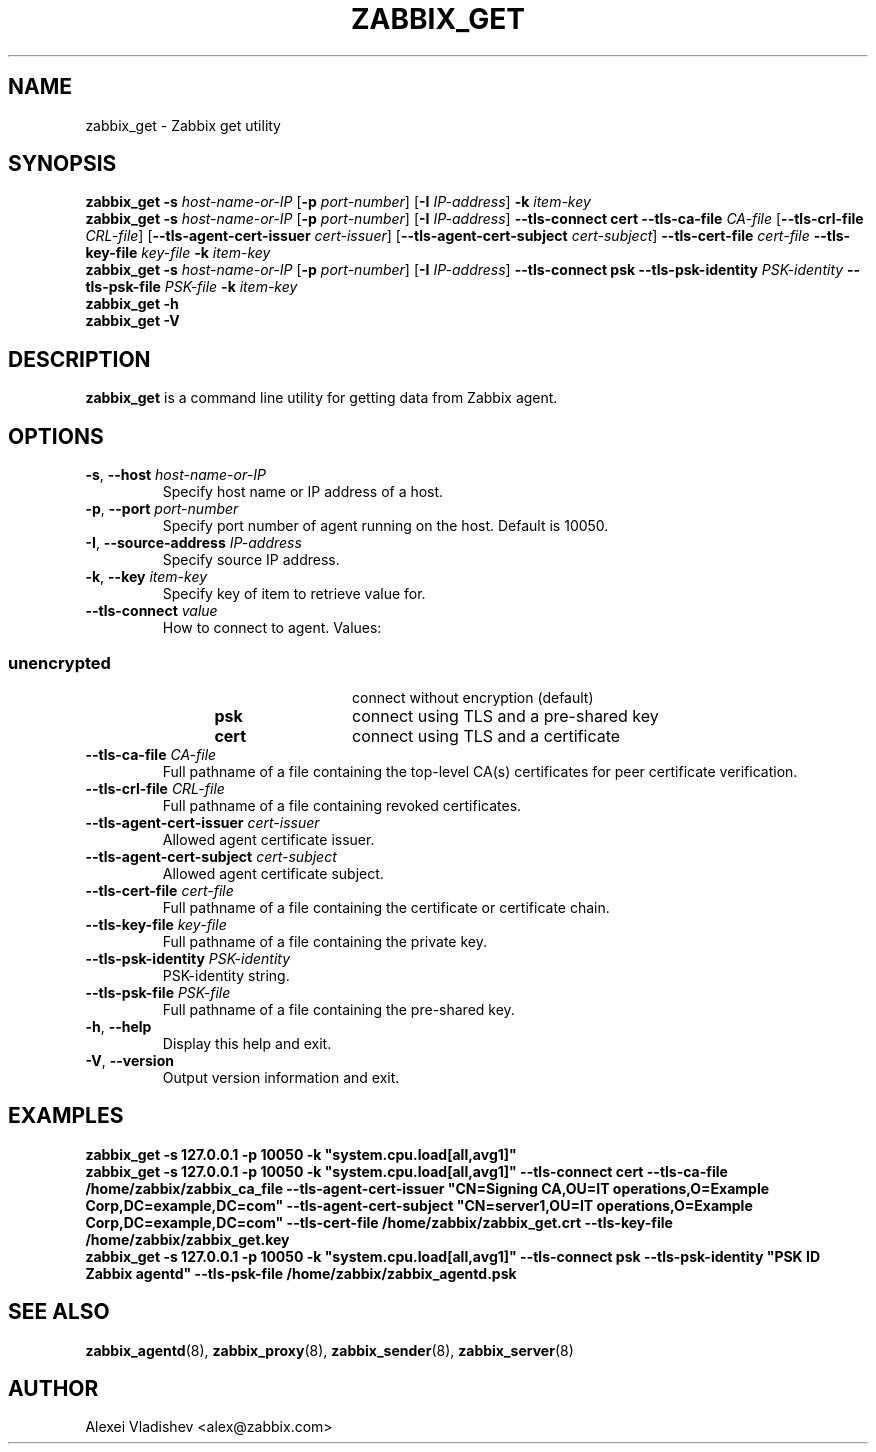 .TH ZABBIX_GET 1 "2015\-08\-06" Zabbix
.SH NAME
zabbix_get \- Zabbix get utility
.SH SYNOPSIS
.B zabbix_get \-s
.I host\-name\-or\-IP
.RB [ \-p
.IR port\-number ]
.RB [ \-I
.IR IP\-address ]
.BI \-k " item\-key"
.br
.B zabbix_get \-s
.I host\-name\-or\-IP
.RB [ \-p
.IR port\-number ]
.RB [ \-I
.IR IP\-address ]
.B \-\-tls\-connect
.B cert
.B \-\-tls\-ca\-file
.IR CA\-file
.RB [ \-\-tls\-crl\-file
.IR CRL\-file ]
.RB [ \-\-tls\-agent\-cert\-issuer
.IR cert\-issuer ]
.RB [ \-\-tls\-agent\-cert\-subject
.IR cert\-subject ]
.B \-\-tls\-cert\-file
.IR cert\-file
.B \-\-tls\-key\-file
.IR key\-file
.BI \-k " item\-key"
.br
.B zabbix_get \-s
.I host\-name\-or\-IP
.RB [ \-p
.IR port\-number ]
.RB [ \-I
.IR IP\-address ]
.B \-\-tls\-connect
.B psk
.B \-\-tls\-psk\-identity
.IR PSK\-identity
.B \-\-tls\-psk\-file
.IR PSK\-file
.BI \-k " item\-key"
.br
.B zabbix_get \-h
.br
.B zabbix_get \-V
.SH DESCRIPTION
.B zabbix_get
is a command line utility for getting data from Zabbix agent.
.SH OPTIONS
.IP "\fB\-s\fR, \fB\-\-host\fR \fIhost\-name\-or\-IP\fR"
Specify host name or IP address of a host.
.IP "\fB\-p\fR, \fB\-\-port\fR \fIport\-number\fR"
Specify port number of agent running on the host.
Default is 10050.
.IP "\fB\-I\fR, \fB\-\-source\-address\fR \fIIP\-address\fR"
Specify source IP address.
.IP "\fB\-k\fR, \fB\-\-key\fR \fIitem\-key\fR"
Specify key of item to retrieve value for.
.IP "\fB\-\-tls\-connect\fR \fIvalue\fR"
How to connect to agent. Values:\fR
.SS
.RS 12
.TP 12
.B unencrypted
connect without encryption (default)
.RE
.RS 12
.TP 12
.B psk
connect using TLS and a pre-shared key
.RE
.RS 12
.TP 12
.B cert
connect using TLS and a certificate
.RE
.RE
.IP "\fB\-\-tls\-ca\-file\fR \fICA\-file\fR"
Full pathname of a file containing the top-level CA(s) certificates for peer certificate verification.
.IP "\fB\-\-tls\-crl\-file\fR \fICRL\-file\fR"
Full pathname of a file containing revoked certificates.
.IP "\fB\-\-tls\-agent\-cert\-issuer\fR \fIcert\-issuer\fR"
Allowed agent certificate issuer.
.IP "\fB\-\-tls\-agent\-cert\-subject\fR \fIcert\-subject\fR"
Allowed agent certificate subject.
.IP "\fB\-\-tls\-cert\-file\fR \fIcert\-file\fR"
Full pathname of a file containing the certificate or certificate chain.
.IP "\fB\-\-tls\-key\-file\fR \fIkey\-file\fR"
Full pathname of a file containing the private key.
.IP "\fB\-\-tls\-psk\-identity\fR \fIPSK\-identity\fR"
PSK\-identity string.
.IP "\fB\-\-tls\-psk\-file\fR \fIPSK\-file\fR"
Full pathname of a file containing the pre-shared key.
.IP "\fB\-h\fR, \fB\-\-help\fR"
Display this help and exit.
.IP "\fB\-V\fR, \fB\-\-version\fR"
Output version information and exit.
.SH "EXAMPLES"
\fBzabbix_get \-s 127.0.0.1 \-p 10050 \-k "system.cpu.load[all,avg1]"\fR
.br
\fBzabbix_get \-s 127.0.0.1 \-p 10050 \-k "system.cpu.load[all,avg1]" \-\-tls\-connect cert \-\-tls\-ca\-file /home/zabbix/zabbix_ca_file \-\-tls\-agent\-cert\-issuer "CN=Signing CA,OU=IT operations,O=Example Corp,DC=example,DC=com" \-\-tls\-agent\-cert\-subject "CN=server1,OU=IT operations,O=Example Corp,DC=example,DC=com" \-\-tls\-cert\-file /home/zabbix/zabbix_get.crt \-\-tls\-key\-file /home/zabbix/zabbix_get.key
.br
\fBzabbix_get \-s 127.0.0.1 \-p 10050 \-k "system.cpu.load[all,avg1]" \-\-tls\-connect psk \-\-tls\-psk\-identity "PSK ID Zabbix agentd" \-\-tls\-psk\-file /home/zabbix/zabbix_agentd.psk\fR
.SH "SEE ALSO"
.BR zabbix_agentd (8),
.BR zabbix_proxy (8),
.BR zabbix_sender (8),
.BR zabbix_server (8)
.SH AUTHOR
Alexei Vladishev <alex@zabbix.com>
